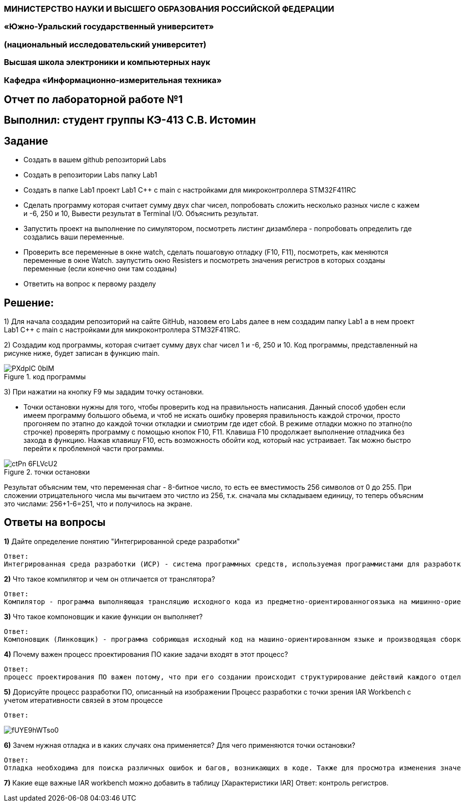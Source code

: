 === МИНИСТЕРСТВО НАУКИ И ВЫСШЕГО ОБРАЗОВАНИЯ РОССИЙСКОЙ ФЕДЕРАЦИИ
=== «Южно-Уральский государственный университет»
=== (национальный исследовательский университет)
=== Высшая школа электроники и компьютерных наук
=== Кафедра «Информационно-измерительная техника»

== Отчет по лабораторной работе №1

== Выполнил: студент группы КЭ-413 C.В. Истомин

== Задание 
* Создать в вашем github репозиторий Labs
* Создать в репозитории Labs папку Lab1
* Создать в папке Lab1 проект Lab1 С++ с main с настройками для микроконтроллера STM32F411RC
* Сделать программу которая считает сумму двух char чисел, попробовать сложить несколько разных числе с кажем и -6, 250 и 10, Вывести результат в Terminal I/O. Объяснить результат.
* Запустить проект на выполнение по симулятором, посмотреть листинг дизамблера - попробовать определить где создались ваши переменные.
* Проверить все переменные в окне watch, сделать пошаговую отладку (F10, F11), посмотреть, как меняются переменные в окне Watch. заупустить окно Resisters и посмотреть значения регистров в которых созданы переменные (если конечно они там созданы)
* Ответить на вопрос к первому разделу

== Решение:

1) Для начала создадим репозиторий на сайте GitHub, назовем его Labs далее в нем создадим папку Lab1 а в нем проект Lab1 С++ с main с настройками для микроконтроллера STM32F411RC.

2) Создадим код программы, которая считает сумму двух char чисел 1 и -6, 250 и 10. Код программы, представленный на рисунке ниже, будет записан в функцию main.

.код программы
image::PXdpIC_0bIM.jpg[] 

3) При нажатии на кнопку F9 мы зададим точку остановки.

* Точки остановки нужны для того, чтобы проверить код на правильность написания. Данный способ удобен если имеем программу большого обьема, и чтоб не искать ошибку проверяя правильность каждой строчки, просто прогоняем по этапно до каждой точки откладки и смиотрим где идет сбой.
В режиме отладки можно по этапно(по строчке) проверять программу с помощью кнопок F10, F11. Клавиша F10 продолжает выполнение отладчика без захода в функцию.
Нажав клавишу F10, есть возможность обойти код, который нас устраивает. Так можно быстро перейти к проблемной части программы.

.точки остановки
image::ctPn-6FLVcU2.jpg[]

Результат объясним тем, что переменная char - 8-битное число, то есть ее вместимость 256 символов от 0 до 255. При сложении отрицательного числа мы вычитаем это чистло из 256, т.к. сначала мы складываем единицу, то теперь объясним это числами: 256+1-6=251, что  и получилось на экране.

== *Ответы на вопросы*

[qanda]
*1)* Дайте определение понятию "Интегрированной среде разработки"
----
Ответ:
Интегрированная среда разработки (ИСР) - система программных средств, используемая программистами для разработки программного обеспечения(ПО).
----

*2)* Что такое компилятор и чем он отличается от транслятора?
----
Ответ:
Компилятор - программа выполняющая трансляцию исходного кода из предметно-ориентированногоязыка на мишинно-ориентированный язык. Транслятор - это программа-переводчик. Она преобразует программу, написанную на одном из языков высокого уровня, в программу, состоящую из машинных команд. Компилятор отличается от транслятора языком написание, иначе говоря написана на ассемблере.
----

*3)* Что такое компоновщик и какие функции он выполняет?
----
Ответ:
Компоновщик (Линковщик) - программа собриющая исходный код на машино-ориентированном языке и производящая сборку в исполняемый модуль.
----

*4)* Почему важен процесс проектирования ПО какие задачи входят в этот процесс?
----
Ответ: 
процесс проектирования ПО важен потому, что при его создании происходит структурирование действий каждого отдела какой-либо фирмы например, то есть если такой порядок существует то ПО будет скорее всего создано верно, а без порядка проектирования возможны ошибки при его создании. Процесс проектирования ПО включает следующие задачи: 1)выбор метода и стратегии решения; 2)выбор представления внутренних данных; 3)разработка основного алгоритма; 4)документирование ПО; 5)тестирование и подбор тестов; 6)выбор представления входных данных.
----

*5)* Дорисуйте процесс разработки ПО, описанный на изображении Процесс разработки с точки зрения IAR Workbench с учетом итеративности связей в этом процессе
----
Ответ:
----

image::fUYE9hWTso0.jpg[]

*6)* Зачем нужная отладка и в каких случаях она применяется? Для чего применяются точки остановки?
----
Ответ:
Отладка необходима для поиска различных ошибок и багов, возникающих в коде. Также для просмотра изменения значений переменных и т.д. Необходимо исключить ошибку в большом коде, но не понятно где эта ошибка возникает и применяют так называемые точки остановки.Запускают код в режиме отладки и на этой точке программа останавливается и дальше разработчик кнопками F10 или F11 способен идти дальше по коду и искать неизвестную ошибку.
----
*7)* Какие еще важные IAR workbench можно добавить в таблицу [Характеристики IAR]
Ответ:
контроль регистров.
